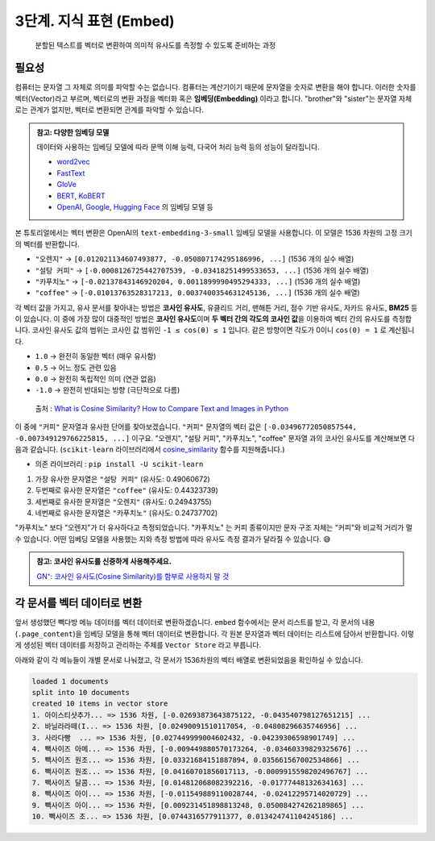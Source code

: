 3단계. 지식 표현 (Embed)
=======================================

  분할된 텍스트를 벡터로 변환하여 의미적 유사도를 측정할 수 있도록 준비하는 과정


필요성
----------

컴퓨터는 문자열 그 자체로 의미를 파악할 수는 없습니다. 컴퓨터는 계산기이기 때문에 문자열을 숫자로 변환을 해야 합니다. 이러한 숫자를 벡터(Vector)라고 부르며, 벡터로의 변환 과정을 벡터화 혹은 **임베딩(Embedding)** 이라고 합니다. "brother"와 "sister"는 문자열 자체로는 관계가 없지만, 벡터로 변환되면 관계를 파악할 수 있습니다.

.. admonition:: 참고: 다양한 임베딩 모델
   :class: note

   데이터와 사용하는 임베딩 모델에 따라 문맥 이해 능력, 다국어 처리 능력 등의 성능이 달라집니다.

   * `word2vec <https://p.migdal.pl/blog/2017/01/king-man-woman-queen-why>`_
   * `FastText <https://fasttext.cc/>`_
   * `GloVe <https://nlp.stanford.edu/projects/glove/>`_
   * `BERT <https://github.com/google-research/bert>`_, `KoBERT <https://github.com/SKTBrain/KoBERT>`_
   * `OpenAI <https://platform.openai.com/docs/guides/embeddings>`_, `Google <https://cloud.google.com/vertex-ai/docs/generative-ai/embeddings>`_, `Hugging Face <https://huggingface.co/docs/text-embeddings-inference/en/index>`_ 의 임베딩 모델 등

본 튜토리얼에서는 벡터 변환은 OpenAI의 ``text-embedding-3-small`` 임베딩 모델을 사용합니다. 이 모델은 1536 차원의 고정 크기의 벡터를 반환합니다.

+ ``"오렌지"`` → ``[0.012021134607493877, -0.050807174295186996, ...]`` (1536 개의 실수 배열)
+ ``"설탕 커피"`` → ``[-0.0008126725442707539, -0.03418251499533653, ...]`` (1536 개의 실수 배열)
+ ``"카푸치노"`` → ``[-0.02137843146920204, 0.0011899990495294333, ...]`` (1536 개의 실수 배열)
+ ``"coffee"`` → ``[-0.01013763528317213, 0.0037400354631245136, ...]`` (1536 개의 실수 배열)

각 벡터 값을 가지고, 유사 문서를 찾아내는 방법은 **코사인 유사도**, 유클리드 거리, 맨해튼 거리, 점수 기반 유사도, 자카드 유사도, **BM25** 등이 있습니다.
이 중에 가장 많이 대중적인 방법은 **코사인 유사도**\이며 **두 벡터 간의 각도의 코사인 값**\을 이용하여 벡터 간의 유사도를 측정합니다.
코사인 유사도 값의 범위는 코사인 값 범위인 ``-1 ≤ cos(θ) ≤ 1`` 입니다. 같은 방향이면 각도가 0이니 ``cos(0) = 1`` 로 계산됩니다.

+ ``1.0`` → 완전히 동일한 벡터 (매우 유사함)
+ ``0.5`` → 어느 정도 관련 있음
+ ``0.0`` → 완전히 독립적인 의미 (연관 없음)
+ ``-1.0`` → 완전히 반대되는 방향 (극단적으로 다름)

.. figure:: ./assets/typical-cosine-similarity.png
   :alt: Cosine Similarity

   출처 : `What is Cosine Similarity? How to Compare Text and Images in Python <https://towardsdatascience.com/what-is-cosine-similarity-how-to-compare-text-and-images-in-python-d2bb6e411ef0>`_

이 중에 ``"커피"`` 문자열과 유사한 단어를 찾아보겠습니다. ``"커피"`` 문자열의 벡터 값은 ``[-0.03496772050857544, -0.007349129766225815, ...]`` 이구요. "오렌지", "설탕 커피", "카푸치노", "coffee" 문자열 과의 코사인 유사도를 계산해보면 다음과 같습니다. (``scikit-learn`` 라이브러리에서 `cosine_similarity <https://scikit-learn.org/dev/modules/generated/sklearn.metrics.pairwise.cosine_similarity.html>`_ 함수를 지원해줍니다.)

+ 의존 라이브러리 : ``pip install -U scikit-learn``

.. code-block:: python
   :linenos:

   >>> from sklearn.metrics.pairwise import cosine_similarity
   >>> cosine_similarity([커피_벡터], [오렌지_벡터, 설탕_커피_벡터, 카푸치노_벡터, coffee_벡터])
   array([[0.24943755, 0.49060672, 0.24737702, 0.44323739]])

1. 가장 유사한 문자열은 ``"설탕 커피"`` (유사도: 0.49060672)
2. 두번째로 유사한 문자열은 ``"coffee"`` (유사도: 0.44323739)
3. 세번째로 유사한 문자열은 ``"오렌지"`` (유사도: 0.24943755)
4. 네번째로 유사한 문자열은 ``"카푸치노"`` (유사도: 0.24737702)

"카푸치노" 보다 "오렌지"가 더 유사하다고 측정되었습니다.
"카푸치노" 는 커피 종류이지만 문자 구조 자체는 "커피"와 비교적 거리가 멀 수 있습니다.
어떤 임베딩 모델을 사용했는 지와 측정 방법에 따라 유사도 측정 결과가 달라질 수 있습니다. 😅

.. admonition:: 참고: 코사인 유사도를 신중하게 사용해주세요.
   :class: note

   `GN⁺: 코사인 유사도(Cosine Similarity)를 함부로 사용하지 말 것 <https://news.hada.io/topic?id=18747>`_

각 문서를 벡터 데이터로 변환
-----------------------------------------------

앞서 생성했던 빽다방 메뉴 데이터를 벡터 데이터로 변환하겠습니다. ``embed`` 함수에서는 문서 리스트를 받고, 각 문서의 내용(``.page_content``)을 임베딩 모델을 통해 벡터 데이터로 변환합니다. 각 원본 문자열과 벡터 데이터는 리스트에 담아서 반환합니다. 이렇게 생성된 벡터 데이터를 저장하고 관리하는 주체를 ``Vector Store`` 라고 부릅니다.

.. code-block:: python
   :linenos:
   :emphasize-lines: 1-16,24-33

   def embed(doc_list: List[Document]) -> List[Dict]:
       vector_store = []

       for doc in doc_list:
           response = client.embeddings.create(
               model="text-embedding-3-small",  # 1536 차원
               input=doc.page_content,
           )
           vector_store.append(
               {
                   "document": doc.model_copy(),
                   "embedding": response.data[0].embedding,
               }
           )

       return vector_store

   doc_list = load()
   print(f"loaded {len(doc_list)} documents")
   doc_list = split(doc_list)
   print(f"split into {len(doc_list)} documents")
   # pprint(doc_list)

   vector_store = embed(doc_list)
   print(f"created {len(vector_store)} items in vector store")
   for row in vector_store:
       print(
           "{}... => {} 차원, {} ...".format(
               row["document"]["page_content"][:10],
               len(row["embedding"]),
               row["embedding"][:2],
           )
       )

아래와 같이 각 메뉴들이 개별 문서로 나눠졌고, 각 문서가 1536차원의 벡터 배열로 변환되었음을 확인하실 수 있습니다.

.. code-block:: text

   loaded 1 documents
   split into 10 documents
   created 10 items in vector store
   1. 아이스티샷추가... => 1536 차원, [-0.02693873643875122, -0.043540798127651215] ...
   2. 바닐라라떼(I... => 1536 차원, [0.02490091510117054, -0.04808296635746956] ...
   3. 사라다빵  ... => 1536 차원, [0.027449999004602432, -0.04239306598901749] ...
   4. 빽사이즈 아메... => 1536 차원, [-0.009449880570173264, -0.03460339829325676] ...
   5. 빽사이즈 원조... => 1536 차원, [0.03321684151887894, 0.035661567002534866] ...
   6. 빽사이즈 원조... => 1536 차원, [0.04160701856017113, -0.0009915598202496767] ...
   7. 빽사이즈 달콤... => 1536 차원, [0.014812068082392216, -0.01777448132634163] ...
   8. 빽사이즈 아이... => 1536 차원, [-0.011549889110028744, -0.02412295714020729] ...
   9. 빽사이즈 아이... => 1536 차원, [0.009231451898813248, 0.050084274262189865] ...
   10. 빽사이즈 초... => 1536 차원, [0.0744316577911377, 0.013424741104245186] ...
